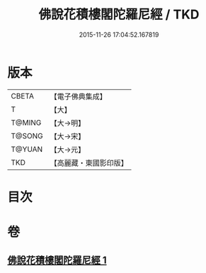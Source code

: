 #+TITLE: 佛說花積樓閣陀羅尼經 / TKD
#+DATE: 2015-11-26 17:04:52.167819
* 版本
 |     CBETA|【電子佛典集成】|
 |         T|【大】     |
 |    T@MING|【大→明】   |
 |    T@SONG|【大→宋】   |
 |    T@YUAN|【大→元】   |
 |       TKD|【高麗藏・東國影印版】|

* 目次
* 卷
** [[file:KR6j0589_001.txt][佛說花積樓閣陀羅尼經 1]]
